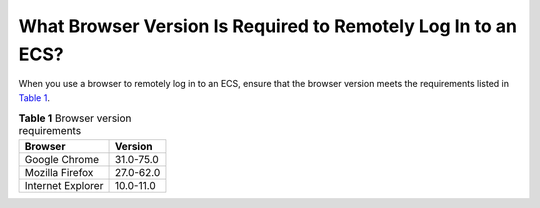 What Browser Version Is Required to Remotely Log In to an ECS?
==============================================================

When you use a browser to remotely log in to an ECS, ensure that the browser version meets the requirements listed in `Table 1 <#EN-US_TOPIC_0035233718__table1532118512038>`__.



.. _EN-US_TOPIC_0035233718__table1532118512038:

.. table:: **Table 1** Browser version requirements

   ================= =========
   Browser           Version
   ================= =========
   Google Chrome     31.0-75.0
   Mozilla Firefox   27.0-62.0
   Internet Explorer 10.0-11.0
   ================= =========

